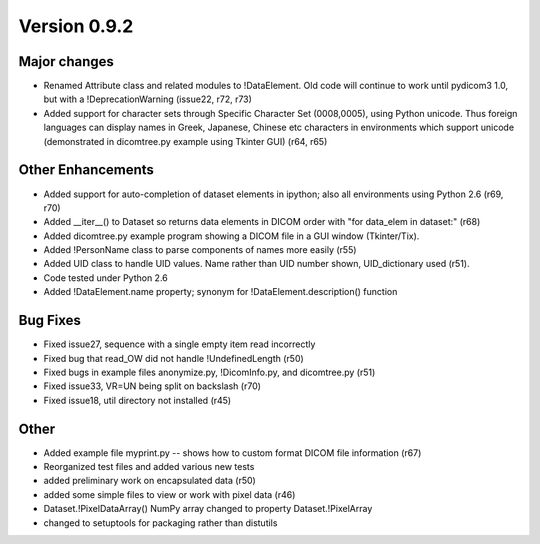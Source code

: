 Version 0.9.2
=============

Major changes
-------------

* Renamed Attribute class and related modules to !DataElement. Old code will
  continue to work until pydicom3 1.0, but with a !DeprecationWarning (issue22,
  r72, r73)
* Added support for character sets through Specific Character Set (0008,0005),
  using Python unicode. Thus foreign languages can display names in Greek,
  Japanese, Chinese etc characters in environments which support unicode
  (demonstrated in dicomtree.py example using Tkinter GUI) (r64, r65)

Other Enhancements
------------------

* Added support for auto-completion of dataset elements in ipython; also all
  environments using Python 2.6 (r69, r70)
* Added __iter__() to Dataset so returns data elements in DICOM order with "for
  data_elem in dataset:" (r68)
* Added dicomtree.py example program showing a DICOM file in a GUI window
  (Tkinter/Tix).
* Added !PersonName class to parse components of names more easily (r55)
* Added UID class to handle UID values. Name rather than UID number shown,
  UID_dictionary used (r51).
* Code tested under Python 2.6
* Added !DataElement.name property; synonym for !DataElement.description()
  function

Bug Fixes
---------

* Fixed issue27, sequence with a single empty item read incorrectly
* Fixed bug that read_OW did not handle !UndefinedLength (r50)
* Fixed bugs in example files anonymize.py, !DicomInfo.py, and dicomtree.py
  (r51)
* Fixed issue33, VR=UN being split on backslash (r70)
* Fixed issue18, util directory not installed (r45)

Other
-----

* Added example file myprint.py -- shows how to custom format DICOM file
  information (r67)
* Reorganized test files and added various new tests
* added preliminary work on encapsulated data (r50)
* added some simple files to view or work with pixel data (r46)
* Dataset.!PixelDataArray() NumPy array changed to property Dataset.!PixelArray
* changed to setuptools for packaging rather than distutils
